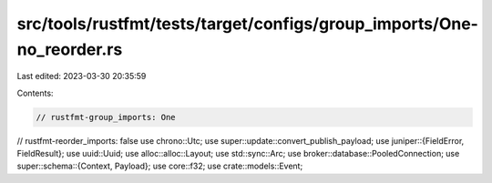 src/tools/rustfmt/tests/target/configs/group_imports/One-no_reorder.rs
======================================================================

Last edited: 2023-03-30 20:35:59

Contents:

.. code-block:: rs

    // rustfmt-group_imports: One
// rustfmt-reorder_imports: false
use chrono::Utc;
use super::update::convert_publish_payload;
use juniper::{FieldError, FieldResult};
use uuid::Uuid;
use alloc::alloc::Layout;
use std::sync::Arc;
use broker::database::PooledConnection;
use super::schema::{Context, Payload};
use core::f32;
use crate::models::Event;


